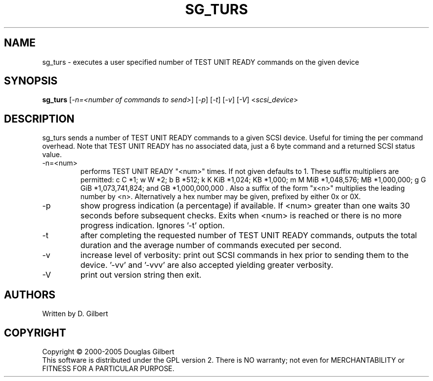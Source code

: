 .TH SG_TURS "8" "October 2005" "sg3_utils-1.18" SG3_UTILS
.SH NAME
sg_turs \- executes a user specified number of TEST UNIT READY commands on
the given device
.SH SYNOPSIS
.B sg_turs
[\fI-n=<number of commands to send>\fR] [\fI-p\fR]  [\fI-t\fR] [\fI-v\fR]
[\fI-V\fR] <\fIscsi_device\fR>
.SH DESCRIPTION
.\" Add any additional description here
.PP
sg_turs sends a number of TEST UNIT READY commands to a given SCSI
device. Useful for timing the per command overhead. Note that
TEST UNIT READY has no associated data, just a 6 byte command and a
returned SCSI status value.
.TP
-n=<num>
performs TEST UNIT READY "<num>" times. If not given defaults to 1.
These suffix multipliers are permitted: c C *1; w W *2; b B *512;
k K KiB *1,024; KB *1,000; m M MiB *1,048,576; MB *1,000,000;
g G GiB *1,073,741,824; and GB *1,000,000,000 . Also a suffix of the
form "x<n>" multiplies the leading number by <n>. Alternatively a hex
number may be given, prefixed by either 0x or 0X.
.TP
-p
show progress indication (a percentage) if available. If <num> greater
than one waits 30 seconds before subsequent checks. Exits when <num>
is reached or there is no more progress indication. Ignores '-t' option.
.TP
-t
after completing the requested number of TEST UNIT READY commands, outputs
the total duration and the average number of commands executed per second.
.TP
-v
increase level of verbosity: print out SCSI commands in hex prior to
sending them to the device. '-vv' and '-vvv' are also accepted yielding
greater verbosity.
.TP
-V
print out version string then exit.
.SH AUTHORS
Written by D. Gilbert
.SH COPYRIGHT
Copyright \(co 2000-2005 Douglas Gilbert
.br
This software is distributed under the GPL version 2. There is NO
warranty; not even for MERCHANTABILITY or FITNESS FOR A PARTICULAR PURPOSE.

